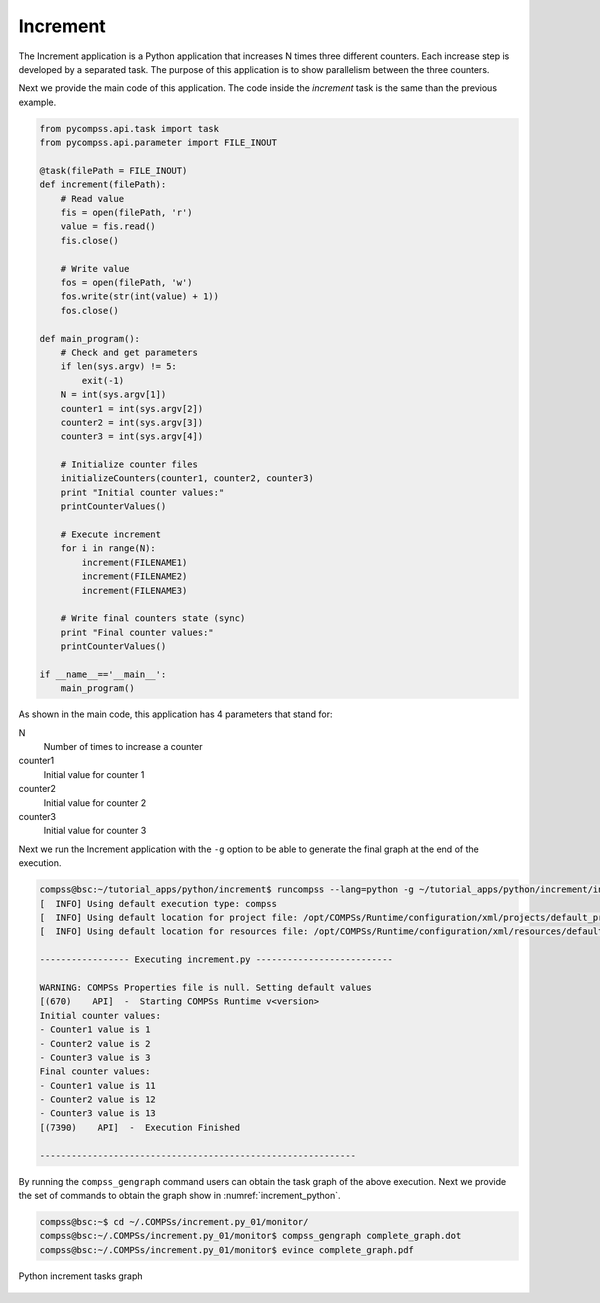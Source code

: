 Increment
---------

The Increment application is a Python application that increases N times
three different counters. Each increase step is developed by a separated
task. The purpose of this application is to show parallelism between the
three counters.

Next we provide the main code of this application. The code inside the
*increment* task is the same than the previous example.

.. code-block:: python

    from pycompss.api.task import task
    from pycompss.api.parameter import FILE_INOUT

    @task(filePath = FILE_INOUT)
    def increment(filePath):
        # Read value
        fis = open(filePath, 'r')
        value = fis.read()
        fis.close()

        # Write value
        fos = open(filePath, 'w')
        fos.write(str(int(value) + 1))
        fos.close()

    def main_program():
        # Check and get parameters
        if len(sys.argv) != 5:
            exit(-1)
        N = int(sys.argv[1])
        counter1 = int(sys.argv[2])
        counter2 = int(sys.argv[3])
        counter3 = int(sys.argv[4])

        # Initialize counter files
        initializeCounters(counter1, counter2, counter3)
        print "Initial counter values:"
        printCounterValues()

        # Execute increment
        for i in range(N):
            increment(FILENAME1)
            increment(FILENAME2)
            increment(FILENAME3)

        # Write final counters state (sync)
        print "Final counter values:"
        printCounterValues()

    if __name__=='__main__':
        main_program()

As shown in the main code, this application has 4 parameters that stand for:

N
    Number of times to increase a counter

counter1
    Initial value for counter 1

counter2
    Initial value for counter 2

counter3
    Initial value for counter 3

Next we run the Increment application with the ``-g`` option to be able to
generate the final graph at the end of the execution.

.. code-block:: console

    compss@bsc:~/tutorial_apps/python/increment$ runcompss --lang=python -g ~/tutorial_apps/python/increment/increment.py 10 1 2 3
    [  INFO] Using default execution type: compss
    [  INFO] Using default location for project file: /opt/COMPSs/Runtime/configuration/xml/projects/default_project.xml
    [  INFO] Using default location for resources file: /opt/COMPSs/Runtime/configuration/xml/resources/default_resources.xml

    ----------------- Executing increment.py --------------------------

    WARNING: COMPSs Properties file is null. Setting default values
    [(670)    API]  -  Starting COMPSs Runtime v<version>
    Initial counter values:
    - Counter1 value is 1
    - Counter2 value is 2
    - Counter3 value is 3
    Final counter values:
    - Counter1 value is 11
    - Counter2 value is 12
    - Counter3 value is 13
    [(7390)    API]  -  Execution Finished

    ------------------------------------------------------------

By running the ``compss_gengraph`` command users can obtain the task
graph of the above execution. Next we provide the set of commands to
obtain the graph show in :numref:`increment_python`.

.. code-block:: console

    compss@bsc:~$ cd ~/.COMPSs/increment.py_01/monitor/
    compss@bsc:~/.COMPSs/increment.py_01/monitor$ compss_gengraph complete_graph.dot
    compss@bsc:~/.COMPSs/increment.py_01/monitor$ evince complete_graph.pdf

.. figure:: ./Figures/increment_graph.jpeg
   :name: increment_python
   :alt: Python increment tasks graph
   :align: center
   :width: 25.0%

   Python increment tasks graph
